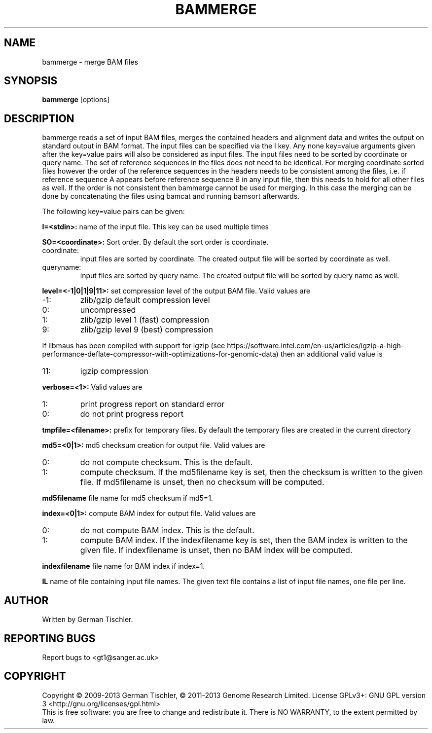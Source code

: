 .TH BAMMERGE 1 "October 2013" BIOBAMBAM
.SH NAME
bammerge - merge BAM files
.SH SYNOPSIS
.PP
.B bammerge
[options]
.SH DESCRIPTION
bammerge reads a set of input BAM files, merges the contained headers and
alignment data and writes the output on standard output in BAM format. The
input files can be specified via the I key. Any none key=value arguments
given after the key=value pairs will also be considered as input files. The
input files need to be sorted by coordinate or query name. The set of
reference sequences in the files does not need to be identical. For merging
coordinate sorted files however the order of the reference sequences in the 
headers needs to be consistent among the files, i.e. if reference sequence 
A appears before reference sequence B in any input file, then this needs 
to hold for all other files as well. If the order is not consistent then
bammerge cannot be used for merging. In this case the merging can be done
by concatenating the files using bamcat and running bamsort afterwards.
.PP
The following key=value pairs can be given:
.PP
.B I=<stdin>: 
name of the input file. This key can be used multiple times
.PP
.B SO=<coordinate>:
Sort order. By default the sort order is coordinate.
.IP coordinate:
input files are sorted by coordinate. The created output file will be sorted by coordinate as well.
.IP queryname:
input files are sorted by query name. The created output file will be sorted by query name as well.
.PP
.B level=<-1|0|1|9|11>:
set compression level of the output BAM file. Valid
values are
.IP -1:
zlib/gzip default compression level
.IP 0:
uncompressed
.IP 1:
zlib/gzip level 1 (fast) compression
.IP 9:
zlib/gzip level 9 (best) compression
.P
If libmaus has been compiled with support for igzip (see
https://software.intel.com/en-us/articles/igzip-a-high-performance-deflate-compressor-with-optimizations-for-genomic-data)
then an additional valid value is
.IP 11:
igzip compression
.PP
.B verbose=<1>:
Valid values are
.IP 1:
print progress report on standard error
.IP 0:
do not print progress report
.PP
.B tmpfile=<filename>: 
prefix for temporary files. By default the temporary files are created in the current directory
.PP
.B md5=<0|1>:
md5 checksum creation for output file. Valid values are
.IP 0:
do not compute checksum. This is the default.
.IP 1:
compute checksum. If the md5filename key is set, then the checksum is
written to the given file. If md5filename is unset, then no checksum will be computed.
.PP
.B md5filename
file name for md5 checksum if md5=1.
.PP
.B index=<0|1>:
compute BAM index for output file. Valid values are
.IP 0:
do not compute BAM index. This is the default.
.IP 1:
compute BAM index. If the indexfilename key is set, then the BAM index is
written to the given file. If indexfilename is unset, then no BAM index will be computed.
.PP
.B indexfilename
file name for BAM index if index=1.
.PP
.B IL
name of file containing input file names. The given text file contains a list of
input file names, one file per line.
.SH AUTHOR
Written by German Tischler.
.SH "REPORTING BUGS"
Report bugs to <gt1@sanger.ac.uk>
.SH COPYRIGHT
Copyright \(co 2009-2013 German Tischler, \(co 2011-2013 Genome Research Limited.
License GPLv3+: GNU GPL version 3 <http://gnu.org/licenses/gpl.html>
.br
This is free software: you are free to change and redistribute it.
There is NO WARRANTY, to the extent permitted by law.
